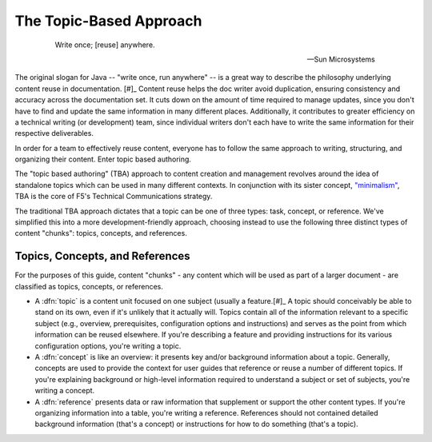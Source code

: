 The Topic-Based Approach
````````````````````````
 .. epigraph::

    Write once; [reuse] anywhere.

    -- Sun Microsystems

The original slogan for Java -- "write once, run anywhere" -- is a great way to describe the philosophy underlying content reuse in documentation. [#]_ Content reuse helps the doc writer avoid duplication, ensuring consistency and accuracy across the documentation set. It cuts down on the amount of time required to manage updates, since you don't have to find and update the same information in many different places. Additionally, it contributes to greater efficiency on a technical writing (or development) team, since individual writers don't each have to write the same information for their respective deliverables.

In order for a team to effectively reuse content, everyone has to follow the same approach to writing, structuring, and organizing their content. Enter topic based authoring.

The "topic based authoring" (TBA) approach to content creation and management revolves around the idea of standalone topics which can be used in many different contexts. In conjunction with its sister concept, `"minimalism" <https://en.wikipedia.org/wiki/Minimalism_(technical_communication)>`_, TBA is the core of F5's Technical Communications strategy.

The traditional TBA approach dictates that a topic can be one of three types: task, concept, or reference. We've simplified this into a more development-friendly approach, choosing instead to use the following three distinct types of content "chunks": topics, concepts, and references.

Topics, Concepts, and References
~~~~~~~~~~~~~~~~~~~~~~~~~~~~~~~~

For the purposes of this guide, content "chunks" - any content which will be used as part of a larger document - are classified as topics, concepts, or references.

- A :dfn:`topic` is a content unit focused on one subject (usually a feature.[#]_
  A topic should conceivably be able to stand on its own, even if it's unlikely that it actually will. Topics contain all of the information relevant to a specific subject (e.g., overview, prerequisites, configuration options and instructions) and serves as the point from which information can be reused elsewhere. If you're describing a feature and providing instructions for its various configuration options, you're writing a topic.

- A :dfn:`concept` is like an overview: it presents key and/or background information about a topic.
  Generally, concepts are used to provide the context for user guides that reference or reuse a number of different topics. If you're explaining background or high-level information required to understand a subject or set of subjects, you're writing a concept.

- A :dfn:`reference` presents data or raw information that supplement or support the other content types.
  If you're organizing information into a table, you're writing a reference. References should not contained detailed background information (that's a concept) or instructions for how to do something (that's a topic).

.. seealso::

    **TBA resources**

    - `Topic-based authoring (wikipedia) <https://en.wikipedia.org/wiki/Topic-based_authoring>`_
    - `Topic-based authoring (dita-xml.org) <http://dita.xml.org/topic-based-authoring>`_
    - `What is a topic? What does standalone mean? (Every Page is Page One) <http://everypageispageone.com/2011/06/08/what-is-a-topic-what-does-standalone-mean/>`_

    The following extremely useful resources are only accessible by F5 employees:

    - `Four Principles of Minimalism <https://hive.f5.com/docs/DOC-14102>`_
    - `Tech Comm Authoring Guidelines <https://hive.f5.com/docs/DOC-14471>`_
